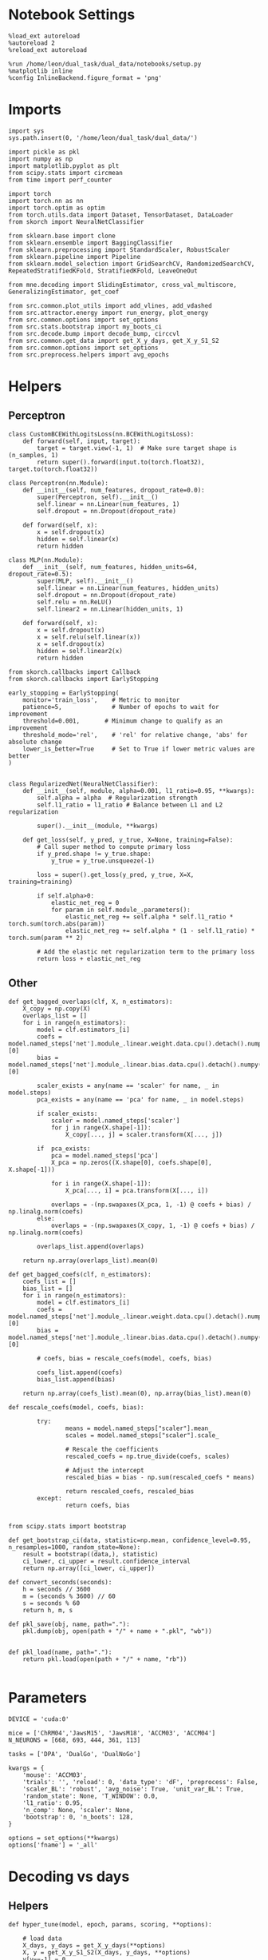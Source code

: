 #+STARTUP: fold
#+PROPERTY: header-args:ipython :results both :exports both :async yes :session overlap :kernel dual_data

* Notebook Settings

#+begin_src ipython
%load_ext autoreload
%autoreload 2
%reload_ext autoreload

%run /home/leon/dual_task/dual_data/notebooks/setup.py
%matplotlib inline
%config InlineBackend.figure_format = 'png'
#+end_src

#+RESULTS:
: The autoreload extension is already loaded. To reload it, use:
:   %reload_ext autoreload
: Python exe
: /home/leon/mambaforge/envs/dual_data/bin/python

* Imports

#+begin_src ipython
import sys
sys.path.insert(0, '/home/leon/dual_task/dual_data/')

import pickle as pkl
import numpy as np
import matplotlib.pyplot as plt
from scipy.stats import circmean
from time import perf_counter

import torch
import torch.nn as nn
import torch.optim as optim
from torch.utils.data import Dataset, TensorDataset, DataLoader
from skorch import NeuralNetClassifier

from sklearn.base import clone
from sklearn.ensemble import BaggingClassifier
from sklearn.preprocessing import StandardScaler, RobustScaler
from sklearn.pipeline import Pipeline
from sklearn.model_selection import GridSearchCV, RandomizedSearchCV, RepeatedStratifiedKFold, StratifiedKFold, LeaveOneOut

from mne.decoding import SlidingEstimator, cross_val_multiscore, GeneralizingEstimator, get_coef

from src.common.plot_utils import add_vlines, add_vdashed
from src.attractor.energy import run_energy, plot_energy
from src.common.options import set_options
from src.stats.bootstrap import my_boots_ci
from src.decode.bump import decode_bump, circcvl
from src.common.get_data import get_X_y_days, get_X_y_S1_S2
from src.common.options import set_options
from src.preprocess.helpers import avg_epochs
#+end_src

#+RESULTS:

* Helpers
** Perceptron

#+begin_src ipython
class CustomBCEWithLogitsLoss(nn.BCEWithLogitsLoss):
    def forward(self, input, target):
        target = target.view(-1, 1)  # Make sure target shape is (n_samples, 1)
        return super().forward(input.to(torch.float32), target.to(torch.float32))
#+end_src

#+RESULTS:

#+begin_src ipython :tangle ../src/decode/perceptron.py
class Perceptron(nn.Module):
    def __init__(self, num_features, dropout_rate=0.0):
        super(Perceptron, self).__init__()
        self.linear = nn.Linear(num_features, 1)
        self.dropout = nn.Dropout(dropout_rate)

    def forward(self, x):
        x = self.dropout(x)
        hidden = self.linear(x)
        return hidden
#+end_src

#+RESULTS:

#+begin_src ipython
  class MLP(nn.Module):
      def __init__(self, num_features, hidden_units=64, dropout_rate=0.5):
          super(MLP, self).__init__()
          self.linear = nn.Linear(num_features, hidden_units)
          self.dropout = nn.Dropout(dropout_rate)
          self.relu = nn.ReLU()
          self.linear2 = nn.Linear(hidden_units, 1)

      def forward(self, x):
          x = self.dropout(x)
          x = self.relu(self.linear(x))
          x = self.dropout(x)
          hidden = self.linear2(x)
          return hidden
#+end_src

#+RESULTS:


#+begin_src ipython
from skorch.callbacks import Callback
from skorch.callbacks import EarlyStopping

early_stopping = EarlyStopping(
    monitor='train_loss',    # Metric to monitor
    patience=5,              # Number of epochs to wait for improvement
    threshold=0.001,       # Minimum change to qualify as an improvement
    threshold_mode='rel',    # 'rel' for relative change, 'abs' for absolute change
    lower_is_better=True     # Set to True if lower metric values are better
)

#+end_src

#+RESULTS:


#+begin_src ipython
class RegularizedNet(NeuralNetClassifier):
    def __init__(self, module, alpha=0.001, l1_ratio=0.95, **kwargs):
        self.alpha = alpha  # Regularization strength
        self.l1_ratio = l1_ratio # Balance between L1 and L2 regularization

        super().__init__(module, **kwargs)

    def get_loss(self, y_pred, y_true, X=None, training=False):
        # Call super method to compute primary loss
        if y_pred.shape != y_true.shape:
            y_true = y_true.unsqueeze(-1)

        loss = super().get_loss(y_pred, y_true, X=X, training=training)

        if self.alpha>0:
            elastic_net_reg = 0
            for param in self.module_.parameters():
                elastic_net_reg += self.alpha * self.l1_ratio * torch.sum(torch.abs(param))
                elastic_net_reg += self.alpha * (1 - self.l1_ratio) * torch.sum(param ** 2)

        # Add the elastic net regularization term to the primary loss
        return loss + elastic_net_reg
#+end_src

#+RESULTS:

** Other

#+begin_src ipython
  def get_bagged_overlaps(clf, X, n_estimators):
      X_copy = np.copy(X)
      overlaps_list = []
      for i in range(n_estimators):
          model = clf.estimators_[i]
          coefs = model.named_steps['net'].module_.linear.weight.data.cpu().detach().numpy()[0]
          bias = model.named_steps['net'].module_.linear.bias.data.cpu().detach().numpy()[0]

          scaler_exists = any(name == 'scaler' for name, _ in model.steps)
          pca_exists = any(name == 'pca' for name, _ in model.steps)

          if scaler_exists:
              scaler = model.named_steps['scaler']
              for j in range(X.shape[-1]):
                  X_copy[..., j] = scaler.transform(X[..., j])

          if  pca_exists:
              pca = model.named_steps['pca']
              X_pca = np.zeros((X.shape[0], coefs.shape[0], X.shape[-1]))

              for i in range(X.shape[-1]):
                  X_pca[..., i] = pca.transform(X[..., i])

              overlaps = -(np.swapaxes(X_pca, 1, -1) @ coefs + bias) / np.linalg.norm(coefs)
          else:
              overlaps = -(np.swapaxes(X_copy, 1, -1) @ coefs + bias) / np.linalg.norm(coefs)

          overlaps_list.append(overlaps)

      return np.array(overlaps_list).mean(0)
#+end_src

#+RESULTS:

#+begin_src ipython
  def get_bagged_coefs(clf, n_estimators):
      coefs_list = []
      bias_list = []
      for i in range(n_estimators):
          model = clf.estimators_[i]
          coefs = model.named_steps['net'].module_.linear.weight.data.cpu().detach().numpy()[0]
          bias = model.named_steps['net'].module_.linear.bias.data.cpu().detach().numpy()[0]

          # coefs, bias = rescale_coefs(model, coefs, bias)

          coefs_list.append(coefs)
          bias_list.append(bias)

      return np.array(coefs_list).mean(0), np.array(bias_list).mean(0)
#+end_src

#+RESULTS:

#+begin_src ipython
  def rescale_coefs(model, coefs, bias):

          try:
                  means = model.named_steps["scaler"].mean_
                  scales = model.named_steps["scaler"].scale_

                  # Rescale the coefficients
                  rescaled_coefs = np.true_divide(coefs, scales)

                  # Adjust the intercept
                  rescaled_bias = bias - np.sum(rescaled_coefs * means)

                  return rescaled_coefs, rescaled_bias
          except:
                  return coefs, bias

#+end_src

#+RESULTS:

#+begin_src ipython
  from scipy.stats import bootstrap

  def get_bootstrap_ci(data, statistic=np.mean, confidence_level=0.95, n_resamples=1000, random_state=None):
      result = bootstrap((data,), statistic)
      ci_lower, ci_upper = result.confidence_interval
      return np.array([ci_lower, ci_upper])
#+end_src

#+RESULTS:

#+begin_src ipython
def convert_seconds(seconds):
    h = seconds // 3600
    m = (seconds % 3600) // 60
    s = seconds % 60
    return h, m, s
#+end_src

#+RESULTS:

#+begin_src ipython
def pkl_save(obj, name, path="."):
    pkl.dump(obj, open(path + "/" + name + ".pkl", "wb"))


def pkl_load(name, path="."):
    return pkl.load(open(path + "/" + name, "rb"))

#+end_src

#+RESULTS:

* Parameters

#+begin_src ipython
  DEVICE = 'cuda:0'

  mice = ['ChRM04','JawsM15', 'JawsM18', 'ACCM03', 'ACCM04']
  N_NEURONS = [668, 693, 444, 361, 113]

  tasks = ['DPA', 'DualGo', 'DualNoGo']

  kwargs = {
      'mouse': 'ACCM03',
      'trials': '', 'reload': 0, 'data_type': 'dF', 'preprocess': False,
      'scaler_BL': 'robust', 'avg_noise': True, 'unit_var_BL': True,
      'random_state': None, 'T_WINDOW': 0.0,
      'l1_ratio': 0.95,
      'n_comp': None, 'scaler': None,
      'bootstrap': 0, 'n_boots': 128,
  }

  options = set_options(**kwargs)
  options['fname'] = '_all'
#+end_src

#+RESULTS:

* Decoding vs days
** Helpers

#+begin_src ipython
  def hyper_tune(model, epoch, params, scoring, **options):

      # load data
      X_days, y_days = get_X_y_days(**options)
      X, y = get_X_y_S1_S2(X_days, y_days, **options)
      y[y==-1] = 0

      options['epochs'] = [epoch]
      X_avg = avg_epochs(X, **options).astype('float32')
      print('X', X.shape, 'y', y.shape)

      # cv = 5
      cv = RepeatedStratifiedKFold(n_splits=3, n_repeats=10)
      # cv = LeaveOneOut()
      # Perform grid search
      grid = GridSearchCV(model, params, refit=True, cv=cv, scoring=scoring, n_jobs=30)
      start = perf_counter()
      print('hyperparam fitting ...')
      grid.fit(X_avg, y)
      end = perf_counter()
      print("Elapsed (with compilation) = %dh %dm %ds" % convert_seconds(end - start))

      best_model = grid.best_estimator_
      best_params = grid.best_params_
      print(best_params)

      scores = None
      # if refit true the best model is refitted to the whole dataset
      coefs = best_model.named_steps['net'].module_.linear.weight.data.cpu().detach().numpy()[0]
      bias = best_model.named_steps['net'].module_.linear.bias.data.cpu().detach().numpy()[0]
      # coefs, bias = rescale_coefs(best_model, coefs, bias)

      if options['trials'] == 'correct':
          options['trials'] = ''
          X, y = get_X_y_S1_S2(X_days, y_days, **options)

      # # bootstrapped coefficients
      if options['bootstrap']:
          start = perf_counter()
          print('Bagging best model ...')
          bagging_clf = BaggingClassifier(base_estimator=best_model, n_estimators=options['n_boots'])
          bagging_clf.fit(X_avg, y)
          end = perf_counter()
          print("Elapsed (with compilation) = %dh %dm %ds" % convert_seconds(end - start))

          coefs, bias = get_bagged_coefs(bagging_clf, n_estimators=options['n_boots'])

          overlaps = get_bagged_overlaps(bagging_clf, X, n_estimators=options['n_boots'])

      else:
          if options['scaler'] is not None:
              scaler = best_model.named_steps['scaler']
              for i in range(X.shape[-1]):
                  X[..., i] = scaler.transform(X[..., i])

          if options['n_comp'] is not None:
              pca = best_model.named_steps['pca']
              X_pca = np.zeros((X.shape[0], options['n_comp'], X.shape[-1]))

              for i in range(X.shape[-1]):
                  X_pca[..., i] = pca.transform(X[..., i])

              overlaps = (np.swapaxes(X_pca, 1, -1) @ coefs + bias) / np.linalg.norm(coefs)
          else:
              overlaps = -(np.swapaxes(X, 1, -1) @ coefs + bias) / np.linalg.norm(coefs)

      return overlaps, scores, coefs, bias
#+end_src

#+RESULTS:

** Fit

#+begin_src ipython
  net = RegularizedNet(
      module=Perceptron,
      module__num_features=693,
      module__dropout_rate=0.0,
      alpha=0.01,
      l1_ratio=options['l1_ratio'],
      criterion=CustomBCEWithLogitsLoss,
      optimizer=optim.Adam,
      optimizer__lr=0.1,
      max_epochs=1000,
      callbacks=[early_stopping],
      train_split=None,
      iterator_train__shuffle=False,  # Ensure the data is shuffled each epoch
      verbose=0,
      device= DEVICE if torch.cuda.is_available() else 'cpu',  # Assuming you might want to use CUDA
  )

  pipe = []
  # pipe.append(("scaler", StandardScaler()))
  pipe.append(("net", net))
  pipe = Pipeline(pipe)
#+end_src

#+RESULTS:

#+begin_src ipython
  params = {
    'net__alpha': np.logspace(-4, 4, 20),
    # 'net__l1_ratio': np.linspace(0, 1, 10),
    # 'net__module__dropout_rate': np.linspace(0, 1, 10),
  }

  options['reload'] = 0
  options['task'] = 'Dual'
  scoring = 'accuracy'

  # days = ['first', 'last']

  for mouse in mice:
    options['mouse'] = mouse
    options = set_options(**options)
    days = np.arange(1, options['n_days']+1)

    index = mice.index(mouse)

    pipe['net'].module__num_features = N_NEURONS[index]

    overlaps_sample = []
    coefs_sample = []
    bias_sample = []

    overlaps_dist = []
    coefs_dist = []
    bias_dist = []

    overlaps_choice = []
    coefs_choice = []
    bias_choice = []

    for day in days:
        options['day'] = day

        options['task'] = 'all'
        options['features'] = 'sample'
        overlaps, scores, coefs, bias = hyper_tune(pipe, epoch='MD', params=params, scoring=scoring, **options)

        overlaps_sample.append(overlaps)
        coefs_sample.append(coefs)
        bias_sample.append(bias)

        options['task'] = 'Dual'
        options['features'] = 'distractor'
        overlaps, scores, coefs, bias = hyper_tune(pipe, epoch='MD', params=params, scoring=scoring, **options)

        overlaps_dist.append(overlaps)
        coefs_dist.append(coefs)
        bias_dist.append(bias)

        options['task'] = 'all'
        options['features'] = 'choice'
        overlaps, scores, coefs, bias = hyper_tune(pipe, epoch='CHOICE', params=params, scoring=scoring, **options)

        overlaps_choice.append(overlaps)
        coefs_choice.append(coefs)
        bias_choice.append(bias)

    overlaps_sample = np.array(overlaps_sample)
    overlaps_dist = np.array(overlaps_dist)
    overlaps_choice = np.array(overlaps_choice)

    overlaps_dist = np.pad(overlaps_dist, pad_width=[(0, 0), (0, overlaps_sample.shape[1] - overlaps_dist.shape[1]), (0, 0)], mode='constant', constant_values=np.nan)

    overlaps_save = np.stack((overlaps_sample, overlaps_dist, overlaps_choice))
    print('overlaps', overlaps_save.shape)
    pkl_save(overlaps_save, '%s_overlaps_%.2f_l1_ratio%s' % (options['mouse'], options['l1_ratio'], options['fname']), path="../data/%s/" % options['mouse'])

    coefs_save = np.stack((coefs_sample, coefs_dist, coefs_choice))
    print('coefs', coefs_save.shape)
    pkl_save(coefs_save, '%s_coefs_%.2f_l1_ratio%s' % (options['mouse'], options['l1_ratio'], options['fname']), path="../data/%s/" % options['mouse'])
    #+end_src

#+RESULTS:
#+begin_example
  Loading files from /home/leon/dual_task/dual_data/data/ChRM04
  DATA: FEATURES sample TASK all TRIALS  DAYS 1 LASER 0
  X (96, 668, 84) y (96,)
  hyperparam fitting ...
  Elapsed (with compilation) = 0h 0m 14s
  {'net__alpha': 0.004832930238571752}
  Loading files from /home/leon/dual_task/dual_data/data/ChRM04
  DATA: FEATURES distractor TASK Dual TRIALS  DAYS 1 LASER 0
  X (64, 668, 84) y (64,)
  hyperparam fitting ...
  Elapsed (with compilation) = 0h 0m 2s
  {'net__alpha': 0.012742749857031334}
  Loading files from /home/leon/dual_task/dual_data/data/ChRM04
  DATA: FEATURES choice TASK all TRIALS  DAYS 1 LASER 0
  X (96, 668, 84) y (96,)
  hyperparam fitting ...
  Elapsed (with compilation) = 0h 0m 2s
  {'net__alpha': 0.012742749857031334}
  Loading files from /home/leon/dual_task/dual_data/data/ChRM04
  DATA: FEATURES sample TASK all TRIALS  DAYS 2 LASER 0
  X (96, 668, 84) y (96,)
  hyperparam fitting ...
  Elapsed (with compilation) = 0h 0m 3s
  {'net__alpha': 0.004832930238571752}
  Loading files from /home/leon/dual_task/dual_data/data/ChRM04
  DATA: FEATURES distractor TASK Dual TRIALS  DAYS 2 LASER 0
  X (64, 668, 84) y (64,)
  hyperparam fitting ...
  Elapsed (with compilation) = 0h 0m 3s
  {'net__alpha': 0.012742749857031334}
  Loading files from /home/leon/dual_task/dual_data/data/ChRM04
  DATA: FEATURES choice TASK all TRIALS  DAYS 2 LASER 0
  X (96, 668, 84) y (96,)
  hyperparam fitting ...
  Elapsed (with compilation) = 0h 0m 2s
  {'net__alpha': 0.012742749857031334}
  Loading files from /home/leon/dual_task/dual_data/data/ChRM04
  DATA: FEATURES sample TASK all TRIALS  DAYS 3 LASER 0
  X (96, 668, 84) y (96,)
  hyperparam fitting ...
  Elapsed (with compilation) = 0h 0m 3s
  {'net__alpha': 0.004832930238571752}
  Loading files from /home/leon/dual_task/dual_data/data/ChRM04
  DATA: FEATURES distractor TASK Dual TRIALS  DAYS 3 LASER 0
  X (64, 668, 84) y (64,)
  hyperparam fitting ...
  Elapsed (with compilation) = 0h 0m 2s
  {'net__alpha': 0.012742749857031334}
  Loading files from /home/leon/dual_task/dual_data/data/ChRM04
  DATA: FEATURES choice TASK all TRIALS  DAYS 3 LASER 0
  X (96, 668, 84) y (96,)
  hyperparam fitting ...
#+end_example

* Overlaps mice

#+begin_src ipython
  mice = ['ChRM04','JawsM15', 'JawsM18', 'ACCM03', 'ACCM04']
  # mice = ['JawsM15', 'ACCM03']
  mouse = 'JawsM15'

  l1_ratio = 0.95
  fname = options['fname']
  fname = '_all'
  tasks = ['DPA', 'DualGo', 'DualNoGo']
  N_NEURONS = [668, 693, 444, 361, 113]

  kwargs = {
      'mouse': 'ACCM03',
      'trials': '', 'reload': 0, 'data_type': 'dF', 'preprocess': False,
      'scaler_BL': 'robust', 'avg_noise':True, 'unit_var_BL':False,
      'random_state': None, 'T_WINDOW': 0.5,
      'l1_ratio': 0.95,
  }

  options = set_options(**options)
#+end_src

#+RESULTS:
: 09beb03d-22bd-4603-a1e8-7dc0ec3bd71f

#+begin_src ipython
  overlaps_mice = []

  for mouse in mice:
      try:
          filename = '%s_overlaps_%.2f_l1_ratio%s.pkl' % (mouse, l1_ratio, fname)
          print(filename)
          overlaps = pkl_load(filename, path="../data/%s/" % mouse)
          print('overlaps', overlaps.shape)
          overlaps_mice.append(overlaps)
      except:
          print('file not found')
          overlaps_mice.append(np.zeros((3, 6, 2, 84)))
#+end_src

#+RESULTS:
: 45d0e63e-9600-41d7-869f-029738e4254d

#+begin_src ipython
    cmap = plt.get_cmap('Blues')
    colors = [cmap((i+1) / options['n_days'] ) for i in range(options['n_days'])]

    cmap = plt.get_cmap('Reds')
    colors2 = [cmap((i+1) / options['n_days'] ) for i in range(options['n_days'])]

    width = 6
    golden_ratio = (5**.5 - 1) / 2

    fig, ax = plt.subplots(1, 3, figsize= [2.5 * width, height])

    mouse = 'JawsM15'
    index = mice.index(mouse)

    overlaps_sample = overlaps_mice[index][0]
    overlaps_dist = overlaps_mice[index][1]
    overlaps_choice = overlaps_mice[index][2]

    mask = ~np.isnan(overlaps_dist).any(axis=2)
    overlaps_dist = overlaps_dist[:, mask.any(axis=0)]

    size = overlaps_sample.shape[1] // 2

    for i in range(options['n_days']):
        ax[0].plot(circcvl(overlaps_sample[i][:size].mean(0), windowSize=2), label=i+1, color = colors[i]);
        ax[1].plot(circcvl(overlaps_dist[i][:size].mean(0), windowSize=2), label=i+1, color = colors[i]);
        ax[2].plot(circcvl(overlaps_choice[i][:size].mean(0), windowSize=2), label=i+1, color = colors[i]);

        ax[0].plot(circcvl(overlaps_sample[i][size:].mean(0), windowSize=2), label=i+1, color = colors2[i]);
        ax[1].plot(circcvl(overlaps_dist[i][size:].mean(0), windowSize=2), label=i+1, color = colors2[i]);
        ax[2].plot(circcvl(overlaps_choice[i][size:].mean(0), windowSize=2), label=i+1, color = colors2[i]);

    # ax[2].legend(fontsize=10)
    ax[0].set_xlabel('Step')
    ax[1].set_xlabel('Step')
    ax[2].set_xlabel('Step')
    ax[0].set_ylabel('Sample Overlap')
    ax[1].set_ylabel('Distractor Overlap')
    ax[2].set_ylabel('Choice Overlap')

    plt.savefig('%s_overlaps.svg' % options['mouse'], dpi=300)
    plt.show()
#+end_src

#+RESULTS:
: dcc54fd6-1d8d-439c-9c03-554b2d5ba4db

#+begin_src ipython
  options['epochs'] = ['LD']

  sample_mice = []
  for i in range(len(mice)):
      overlaps_sample = overlaps_mice[i][0]
      size = overlaps_sample.shape[1] // 2
      sample_avg = []
      sample_ci = []
      for j in range(overlaps_sample.shape[0]):
          sample_epoch = avg_epochs(-overlaps_sample[j][size:] + overlaps_sample[j][:size], **options) / 2.0
          sample_avg.append(sample_epoch.mean(0))
          #sample_ci.append(get_bootstrap_ci(sample_epoch))

      sample_avg = np.array(sample_avg)
      if sample_avg.shape[0] !=6:
          sample_avg = np.append(sample_avg, np.nan)

      sample_mice.append(sample_avg)

      #sample_ci = np.array(sample_ci).T

      plt.plot(np.arange(1, 6+1), sample_avg, '-', color='b', alpha=0.1)
      # plt.fill_between(np.arange(1, overlaps_sample.shape[0]+1), sample_ci[0], sample_ci[1], color='b', alpha=0.1)

  sample_mice = np.array(sample_mice)
  sample_ci = get_bootstrap_ci(sample_mice)
  sample_ci_last = get_bootstrap_ci(sample_mice[:3][-1])
  sample_ci[0][-1] = sample_ci_last[0]
  sample_ci[1][-1] = sample_ci_last[1]

  plt.plot(np.arange(1, 7), np.nanmean(sample_mice, 0), '-or', label='n=%d' % len(mice))
  plt.fill_between(np.arange(1, 7), sample_ci[0], sample_ci[1], color='r', alpha=0.1)
  plt.axhline(y=0.0, color='k', linestyle='--')
  plt.legend(fontsize=16, frameon=0)
  plt.xlabel('Day')
  plt.ylabel('Sample Overlap')
  plt.savefig('./figs/mice_overlaps_sample.svg', dpi=300)

  plt.show()
#+end_src

#+RESULTS:
: e604fe32-c127-4d04-b1ea-3203df353348

#+begin_src ipython
  options['T_WINDOW'] = 0.5
  options['epochs'] = ['ED']

  dist_mice = []
  for i in range(len(mice)):
      overlaps_dist = overlaps_mice[i][1]
      mask = ~np.isnan(overlaps_dist).any(axis=2)
      overlaps_dist = overlaps_dist[:, mask.any(axis=0)]

      if i==2:
          overlaps_dist = - overlaps_dist

      size = overlaps_dist.shape[1] // 2

      dist_avg = []
      dist_ci = []
      for j in range(overlaps_dist.shape[0]):
          dist_epoch = avg_epochs(overlaps_dist[j][size:] + overlaps_dist[j][:size], **options) / 2.0
          dist_avg.append(dist_epoch.mean(0))
          # dist_ci.append(get_bootstrap_ci(dist_epoch))

      dist_avg = np.array(dist_avg)
      if dist_avg.shape[0] !=6:
          dist_avg = np.append(dist_avg, np.nan)

      dist_mice.append(dist_avg)

      # dist_ci = np.array(dist_ci).T

      plt.plot(np.arange(1, 6+1), dist_avg, '-', color='b', alpha=0.1)
      # plt.fill_between(np.arange(1, overlaps_dist.shape[0]+1), dist_ci[0], dist_ci[1], color='b', alpha=0.1)

  dist_mice = np.array(dist_mice)
  dist_ci = get_bootstrap_ci(dist_mice, statistic=np.nanmean)
  dist_ci_last = get_bootstrap_ci(dist_mice[:3][-1], statistic=np.nanmean)
  dist_ci[0][-1] = dist_ci_last[0]
  dist_ci[1][-1] = dist_ci_last[1]

  plt.plot(np.arange(1, 7), np.nanmean(dist_mice, 0), '-ob', label='n=%d' % len(mice))
  plt.fill_between(np.arange(1, 7), dist_ci[0], dist_ci[1], color='b', alpha=0.1)
  plt.axhline(y=0.0, color='k', linestyle='--')
  plt.legend(fontsize=16, frameon=0)
  plt.xlabel('Day')
  plt.ylabel('Dist. Overlap')
  plt.xticks(np.arange(1,7))
  plt.savefig('./figs/mice_overlaps_dist.svg', dpi=300)

  plt.show()
#+end_src

#+RESULTS:
: 6f418947-7bbc-4c62-91d8-353fec4ac8fa

#+begin_src ipython
  options = set_options(**kwargs)
  options['epochs'] = ['LD']

  choice_mice = []
  for i in range(len(mice)):
      overlaps_choice = overlaps_mice[i][2]
      size = overlaps_choice.shape[1] // 2
      choice_avg = []
      choice_ci = []
      for j in range(overlaps_choice.shape[0]):
          choice_epoch = avg_epochs(-overlaps_choice[j][size:] + overlaps_choice[j][:size], **options) / 2.0
          choice_avg.append(choice_epoch.mean(0))
          # choice_ci.append(get_bootstrap_ci(choice_epoch))

      choice_avg = np.array(choice_avg)
      if choice_avg.shape[0] !=6:
          choice_avg = np.append(choice_avg, np.nan)

      choice_mice.append(choice_avg)

      # choice_ci = np.array(choice_ci).T

      plt.plot(np.arange(1, 6+1), choice_avg, 'x-', color='g', alpha=0.05)
      # plt.fill_between(np.arange(1, overlaps_choice.shape[0]+1), choice_ci[0], choice_ci[1], color='g', alpha=0.05)

  choice_mice = np.array(choice_mice)

  choice_ci = get_bootstrap_ci(choice_mice, statistic=np.nanmean, n_resamples=10000)
  choice_ci_last = get_bootstrap_ci(choice_mice[:3][-1], statistic=np.nanmean, n_resamples=10000)
  choice_ci[0][-1] = choice_ci_last[0]
  choice_ci[1][-1] = choice_ci_last[1]

  plt.plot(np.arange(1, 7), np.nanmean(choice_mice, 0), '-og', label='n=%d' % len(mice))
  plt.fill_between(np.arange(1, 7), choice_ci[0], choice_ci[1], color='g', alpha=0.1)
  plt.axhline(y=0.0, color='k', linestyle='--')
  plt.legend(fontsize=16, frameon=0)
  # plt.yticks([0.4, 0.6, 0.8, 1.0])
  plt.xticks(np.arange(1,7))
  plt.xlabel('Day')
  plt.ylabel('Choice Overlap')
  plt.savefig('./figs/mice_overlaps_choice.svg', dpi=300)

  plt.show()
#+end_src

#+RESULTS:
: 653e61e9-a830-41d0-bafe-6ae745d404b8

#+begin_src ipython

#+end_src

#+RESULTS:
: 51d1d7d4-173c-42de-bb6a-4d419f634a2f

* Cosine Mice

#+begin_src ipython
  def angle_AB(A, B):
      A_norm = A / (np.linalg.norm(A) + 1e-5)
      B_norm = B / (np.linalg.norm(B) + 1e-5)

      return np.arccos(A_norm @ B_norm) * 180 / np.pi
#+end_src

#+RESULTS:
: 9ebdf3f8-4b9f-4e14-8c73-9b4a0dea9fe2

#+begin_src ipython
  coefs_mice = []
  angles_mice = []

  for mouse in mice:
      try:
          filename = '%s_coefs_%.2f_l1_ratio%s.pkl' % (mouse, l1_ratio, fname)
          print(filename)

          coefs = pkl_load(filename, path="../data/%s/" % mouse)
          angles = np.diag(angle_AB(-coefs[0], -coefs[1].T))

          if angles.shape[0]!=6:
              angles = np.append(angles, np.nan)

          print('coefs', coefs.shape, 'angles', angles.shape)

          coefs_mice.append(coefs)
          angles_mice.append(angles)
      except:
           print('file not found')

  angles_mice = np.array(angles_mice)
#+end_src

#+RESULTS:
: f37d61c7-1a63-4248-a99a-ee96d486b296

#+RESULTS:

#+begin_src ipython
  # print(angles_mice.shape)
  for i in range(len(mice)):
      plt.plot(np.arange(1, 7), angles_mice[i], alpha=0.1)

  angles_ci = get_bootstrap_ci(angles_mice, statistic=np.nanmean, n_resamples=10000)

  angles_ci_last = get_bootstrap_ci(angles_mice[:3][-1], statistic=np.nanmean, n_resamples=10000)
  angles_ci[0][-1] = angles_ci_last[0]
  angles_ci[1][-1] = angles_ci_last[1]

  plt.plot(np.arange(1, 7), np.nanmean(angles_mice, 0), '-ok', label='n=%d' % len(mice))
  plt.fill_between(np.arange(1, 7), angles_ci[0], angles_ci[1], color='g', alpha=0.1)
  plt.axhline(y=90.0, color='k', linestyle='--')
  plt.legend(fontsize=16, frameon=0)
  plt.xticks(np.arange(1,7))
  plt.xlabel('Day')
  plt.ylabel('Angle Sample/Dist. (°)')
  plt.savefig('./figs/mice_angles.svg', dpi=300)

  plt.show()
#+end_src

#+RESULTS:
: a7fd6a9a-5792-4188-8b5f-1f7644f7cefa

#+begin_src ipython

#+end_src

#+RESULTS:
: 8d34e2ce-bba2-4faf-b713-0fed220c4b01
